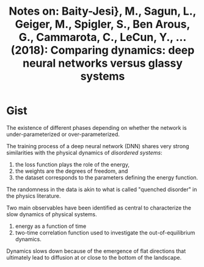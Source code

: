 #+TITLE: Notes on: Baity-Jesi}, M., Sagun, L., Geiger, M., Spigler, S., Ben Arous, G., Cammarota, C., LeCun, Y., … (2018): Comparing dynamics: deep neural networks versus glassy systems

* Gist

The existence of different phases depending on whether the network is
under-parameterized or over-parameterized.

The training process of a deep neural network (DNN) shares very strong
similarities with the physical dynamics of /disordered systems/:
1. the loss function plays the role of the energy,
2. the weights are the degrees of freedom, and
3. the dataset corresponds to the parameters defining the energy function.

The randomness in the data is akin to what is called "quenched disorder" in the
physics literature.

Two main observables have been identified as central to characterize the slow
dynamics of physical systems.
1. energy as a function of time
2. two-time correlation function used to investigate the out-of-equilibrium
   dynamics.

Dynamics slows down because of the emergence of flat directions that ultimately
lead to diffusion at or close to the bottom of the landscape.
